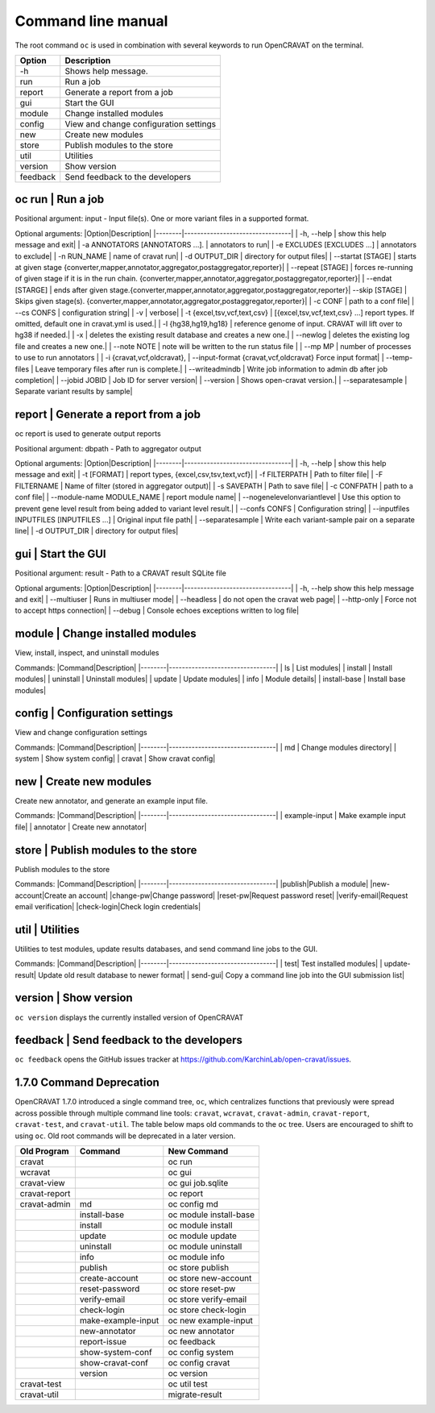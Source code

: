 ===================
Command line manual
===================

The root command ``oc`` is used in combination with several keywords to
run OpenCRAVAT on the terminal.

+------------+------------------------------------------+
| Option     | Description                              |
+============+==========================================+
| -h         | Shows help message.                      |
+------------+------------------------------------------+
| run        | Run a job                                |
+------------+------------------------------------------+
| report     | Generate a report from a job             |
+------------+------------------------------------------+
| gui        | Start the GUI                            |
+------------+------------------------------------------+
| module     | Change installed modules                 |
+------------+------------------------------------------+
| config     | View and change configuration settings   |
+------------+------------------------------------------+
| new        | Create new modules                       |
+------------+------------------------------------------+
| store      | Publish modules to the store             |
+------------+------------------------------------------+
| util       | Utilities                                |
+------------+------------------------------------------+
| version    | Show version                             |
+------------+------------------------------------------+
| feedback   | Send feedback to the developers          |
+------------+------------------------------------------+

oc run \| Run a job
===================

Positional argument: input - Input file(s). One or more variant files in
a supported format.

Optional arguments: \|Option\|Description\|
\|--------\|---------------------------------\| \| -h, --help \| show
this help message and exit\| \| -a ANNOTATORS [ANNOTATORS ...]. \|
annotators to run\| \| -e EXCLUDES [EXCLUDES ...] \| annotators to
exclude\| \| -n RUN\_NAME \| name of cravat run\| \| -d OUTPUT\_DIR \|
directory for output files\| \| --startat [STAGE] \| starts at given
stage {converter,mapper,annotator,aggregator,postaggregator,reporter}\|
\| --repeat [STAGE] \| forces re-running of given stage if it is in the
run chain.
{converter,mapper,annotator,aggregator,postaggregator,reporter}\| \|
--endat [STARGE] \| ends after given
stage.{converter,mapper,annotator,aggregator,postaggregator,reporter}\|
--skip [STAGE] \| Skips given stage(s).
{converter,mapper,annotator,aggregator,postaggregator,reporter}\| \| -c
CONF \| path to a conf file\| \| --cs CONFS \| configuration string\| \|
-v \| verbose\| \| -t {excel,tsv,vcf,text,csv} \|
[{excel,tsv,vcf,text,csv} ...] report types. If omitted, default one in
cravat.yml is used.\| \| -l {hg38,hg19,hg18} \| reference genome of
input. CRAVAT will lift over to hg38 if needed.\| \| -x \| deletes the
existing result database and creates a new one.\| \| --newlog \| deletes
the existing log file and creates a new one.\| \| --note NOTE \| note
will be written to the run status file \| \| --mp MP \| number of
processes to use to run annotators \| \| -i {cravat,vcf,oldcravat}, \|
--input-format {cravat,vcf,oldcravat} Force input format\| \|
--temp-files \| Leave temporary files after run is complete.\| \|
--writeadmindb \| Write job information to admin db after job
completion\| \| --jobid JOBID \| Job ID for server version\| \|
--version \| Shows open-cravat version.\| \| --separatesample \|
Separate variant results by sample\|

report \| Generate a report from a job
======================================

oc report is used to generate output reports

Positional argument: dbpath - Path to aggregator output

Optional arguments: \|Option\|Description\|
\|--------\|---------------------------------\| \| -h, --help \| show
this help message and exit\| \| -t [FORMAT] \| report types,
{excel,csv,tsv,text,vcf}\| \| -f FILTERPATH \| Path to filter file\| \|
-F FILTERNAME \| Name of filter (stored in aggregator output)\| \| -s
SAVEPATH \| Path to save file\| \| -c CONFPATH \| path to a conf file\|
\| --module-name MODULE\_NAME \| report module name\| \|
--nogenelevelonvariantlevel \| Use this option to prevent gene level
result from being added to variant level result.\| \| --confs CONFS \|
Configuration string\| \| --inputfiles INPUTFILES [INPUTFILES ...] \|
Original input file path\| \| --separatesample \| Write each
variant-sample pair on a separate line\| \| -d OUTPUT\_DIR \| directory
for output files\|

gui \| Start the GUI
====================

Positional argument: result - Path to a CRAVAT result SQLite file

Optional arguments: \|Option\|Description\|
\|--------\|---------------------------------\| \| -h, --help show this
help message and exit\| \| --multiuser \| Runs in multiuser mode\| \|
--headless \| do not open the cravat web page\| \| --http-only \| Force
not to accept https connection\| \| --debug \| Console echoes exceptions
written to log file\|

module \| Change installed modules
==================================

View, install, inspect, and uninstall modules

Commands: \|Command\|Description\|
\|--------\|---------------------------------\| \| ls \| List modules\|
\| install \| Install modules\| \| uninstall \| Uninstall modules\| \|
update \| Update modules\| \| info \| Module details\| \| install-base
\| Install base modules\|

config \| Configuration settings
================================

View and change configuration settings

Commands: \|Command\|Description\|
\|--------\|---------------------------------\| \| md \| Change modules
directory\| \| system \| Show system config\| \| cravat \| Show cravat
config\|

new \| Create new modules
=========================

Create new annotator, and generate an example input file.

Commands: \|Command\|Description\|
\|--------\|---------------------------------\| \| example-input \| Make
example input file\| \| annotator \| Create new annotator\|

store \| Publish modules to the store
=====================================

Publish modules to the store

Commands: \|Command\|Description\|
\|--------\|---------------------------------\| \|publish\|Publish a
module\| \|new-account\|Create an account\| \|change-pw\|Change
password\| \|reset-pw\|Request password reset\| \|verify-email\|Request
email verification\| \|check-login\|Check login credentials\|

util \| Utilities
=================

Utilities to test modules, update results databases, and send command
line jobs to the GUI.

Commands: \|Command\|Description\|
\|--------\|---------------------------------\| \| test\| Test installed
modules\| \| update-result\| Update old result database to newer
format\| \| send-gui\| Copy a command line job into the GUI submission
list\|

version \| Show version
=======================

``oc version`` displays the currently installed version of OpenCRAVAT

feedback \| Send feedback to the developers
===========================================

``oc feedback`` opens the GitHub issues tracker at
https://github.com/KarchinLab/open-cravat/issues.

1.7.0 Command Deprecation
=========================

OpenCRAVAT 1.7.0 introduced a single command tree, ``oc``, which
centralizes functions that previously were spread across possible
through multiple command line tools: ``cravat``, ``wcravat``,
``cravat-admin``, ``cravat-report``, ``cravat-test``, and
``cravat-util``. The table below maps old commands to the ``oc`` tree.
Users are encouraged to shift to using ``oc``. Old root commands will be
deprecated in a later version.

+-----------------+----------------------+--------------------------+
| Old Program     | Command              | New Command              |
+=================+======================+==========================+
| cravat          |                      | oc run                   |
+-----------------+----------------------+--------------------------+
| wcravat         |                      | oc gui                   |
+-----------------+----------------------+--------------------------+
| cravat-view     |                      | oc gui job.sqlite        |
+-----------------+----------------------+--------------------------+
| cravat-report   |                      | oc report                |
+-----------------+----------------------+--------------------------+
| cravat-admin    | md                   | oc config md             |
+-----------------+----------------------+--------------------------+
|                 | install-base         | oc module install-base   |
+-----------------+----------------------+--------------------------+
|                 | install              | oc module install        |
+-----------------+----------------------+--------------------------+
|                 | update               | oc module update         |
+-----------------+----------------------+--------------------------+
|                 | uninstall            | oc module uninstall      |
+-----------------+----------------------+--------------------------+
|                 | info                 | oc module info           |
+-----------------+----------------------+--------------------------+
|                 | publish              | oc store publish         |
+-----------------+----------------------+--------------------------+
|                 | create-account       | oc store new-account     |
+-----------------+----------------------+--------------------------+
|                 | reset-password       | oc store reset-pw        |
+-----------------+----------------------+--------------------------+
|                 | verify-email         | oc store verify-email    |
+-----------------+----------------------+--------------------------+
|                 | check-login          | oc store check-login     |
+-----------------+----------------------+--------------------------+
|                 | make-example-input   | oc new example-input     |
+-----------------+----------------------+--------------------------+
|                 | new-annotator        | oc new annotator         |
+-----------------+----------------------+--------------------------+
|                 | report-issue         | oc feedback              |
+-----------------+----------------------+--------------------------+
|                 | show-system-conf     | oc config system         |
+-----------------+----------------------+--------------------------+
|                 | show-cravat-conf     | oc config cravat         |
+-----------------+----------------------+--------------------------+
|                 | version              | oc version               |
+-----------------+----------------------+--------------------------+
| cravat-test     |                      | oc util test             |
+-----------------+----------------------+--------------------------+
| cravat-util     |                      | migrate-result           |
+-----------------+----------------------+--------------------------+

